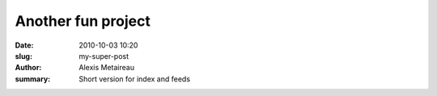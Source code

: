 

Another fun project 
####################

:date: 2010-10-03 10:20
:slug: my-super-post
:author: Alexis Metaireau
:summary: Short version for index and feeds


          
